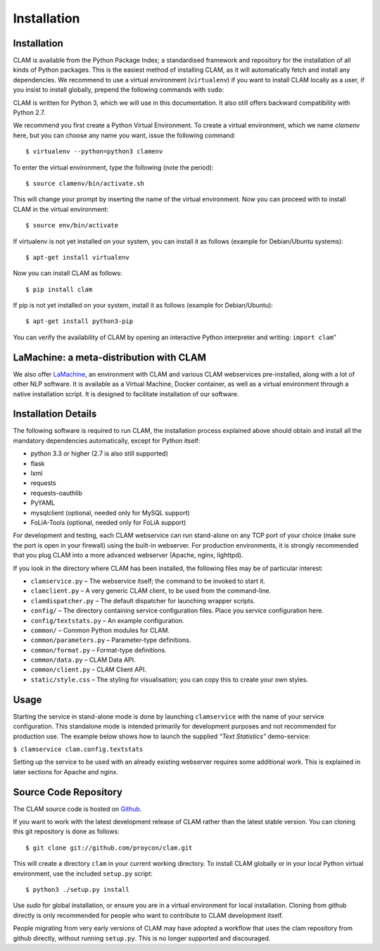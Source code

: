 Installation
===================================

Installation
----------------

CLAM is available from the Python Package Index; a standardised
framework and repository for the installation of all kinds of Python
packages. This is the easiest method
of installing CLAM, as it will automatically fetch and install any
dependencies. We recommend to use a virtual environment (``virtualenv``) if you
want to install CLAM locally as a user, if you insist to install globally,
prepend the following commands with ``sudo``:

CLAM is written for Python 3, which we will use in this documentation. It also still offers backward compatibility with
Python 2.7.

We recommend you first create a Python Virtual Environment.
To create a virtual environment, which we name *clamenv* here, but you
can choose any name you want, issue the following command::

  $ virtualenv --python=python3 clamenv


To enter the virtual environment, type the following (note the period)::

   $ source clamenv/bin/activate.sh

This will change your prompt by inserting the name of the virtual
environment. Now you can proceed with to install CLAM in the virtual environment::

  $ source env/bin/activate

If virtualenv is not yet installed on your system, you can install it as follows (example for Debian/Ubuntu systems)::

  $ apt-get install virtualenv

Now you can install CLAM as follows::

  $ pip install clam

If pip is not yet installed on your system, install it as follows (example for Debian/Ubuntu)::

  $ apt-get install python3-pip


You can verify the availability of CLAM by opening
an interactive Python interpreter and writing: ``import clam``\ ”

LaMachine: a meta-distribution with CLAM
---------------------------------------------

We also offer `LaMachine <https://proycon.github.io/LaMachine>`_, an environment with CLAM and various CLAM
webservices pre-installed, along with a lot of other NLP software. It is
available as a Virtual Machine, Docker container, as well as a virtual
environment through a native installation script. It is designed to
facilitate installation of our software.

Installation Details
-------------------------

The following software is required to run CLAM, the installation process
explained above should obtain and install all the mandatory dependencies
automatically, except for Python itself:

-  python 3.3 or higher (2.7 is also still supported)
-  flask
-  lxml
-  requests
-  requests-oauthlib
-  PyYAML
-  mysqlclient (optional, needed only for MySQL support)
-  FoLiA-Tools (optional, needed only for FoLiA support)

For development and testing, each CLAM webservice can run stand-alone on
any TCP port of your choice (make sure the port is open in your
firewall) using the built-in webserver. For production environments, it
is strongly recommended that you plug CLAM into a more advanced
webserver (Apache, nginx, lighttpd).

If you look in the directory where CLAM has been installed, the
following files may be of particular interest:

-  ``clamservice.py`` – The webservice itself; the command to be invoked
   to start it.
-  ``clamclient.py`` – A very generic CLAM client, to be used from the
   command-line.
-  ``clamdispatcher.py`` – The default dispatcher for launching wrapper
   scripts.
-  ``config/`` – The directory containing service configuration files.
   Place you service configuration here.
-  ``config/textstats.py`` – An example configuration.
-  ``common/`` – Common Python modules for CLAM.
-  ``common/parameters.py`` – Parameter-type definitions.
-  ``common/format.py`` – Format-type definitions.
-  ``common/data.py`` – CLAM Data API.
-  ``common/client.py`` – CLAM Client API.
-  ``static/style.css`` – The styling for visualisation; you can copy
   this to create your own styles.

Usage
-----------

Starting the service in stand-alone mode is done by launching ``clamservice`` with the name of your service
configuration. This standalone mode is intended primarily for development purposes and not recommended for production
use. The example below shows how to launch the supplied *“Text Statistics”* demo-service:

``$ clamservice clam.config.textstats``

Setting up the service to be used with an already existing webserver
requires some additional work. This is explained in later sections for
Apache and nginx.

Source Code Repository
---------------------------

The CLAM source code is hosted on `Github <https://github.com/proycon/clam>`_.

If you want to work with the latest development release of CLAM rather than the latest stable version. You can cloning this git
repository is done as follows:

::

   $ git clone git://github.com/proycon/clam.git

This will create a directory ``clam`` in your current working directory.
To install CLAM globally or in your local Python virtual environment,
use the included ``setup.py`` script:

::

   $ python3 ./setup.py install

Use *sudo* for global installation, or ensure you are in a virtual
environment for local installation. Cloning from github directly is only
recommended for people who want to contribute to CLAM development
itself.

People migrating from very early versions of CLAM may have adopted a
workflow that uses the clam repository from github directly, without
running ``setup.py``. This is no longer supported and discouraged.

